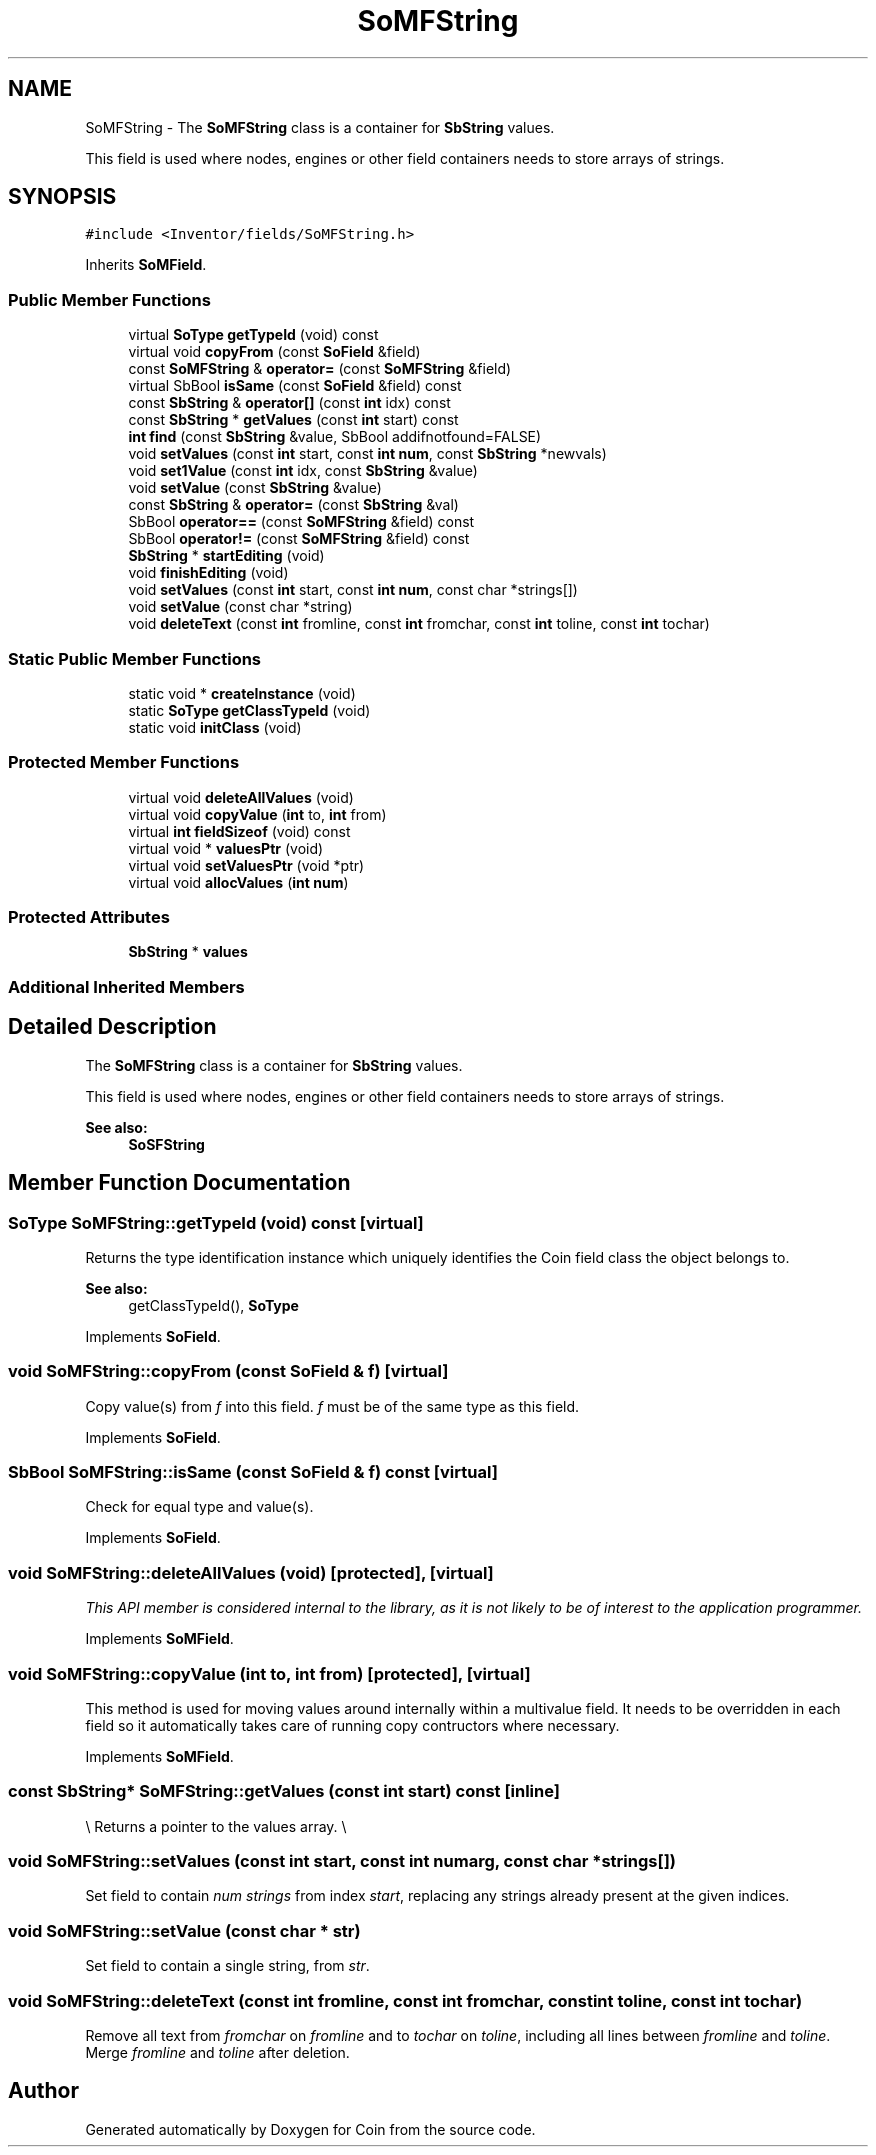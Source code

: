 .TH "SoMFString" 3 "Sun May 28 2017" "Version 4.0.0a" "Coin" \" -*- nroff -*-
.ad l
.nh
.SH NAME
SoMFString \- The \fBSoMFString\fP class is a container for \fBSbString\fP values\&.
.PP
This field is used where nodes, engines or other field containers needs to store arrays of strings\&.  

.SH SYNOPSIS
.br
.PP
.PP
\fC#include <Inventor/fields/SoMFString\&.h>\fP
.PP
Inherits \fBSoMField\fP\&.
.SS "Public Member Functions"

.in +1c
.ti -1c
.RI "virtual \fBSoType\fP \fBgetTypeId\fP (void) const"
.br
.ti -1c
.RI "virtual void \fBcopyFrom\fP (const \fBSoField\fP &field)"
.br
.ti -1c
.RI "const \fBSoMFString\fP & \fBoperator=\fP (const \fBSoMFString\fP &field)"
.br
.ti -1c
.RI "virtual SbBool \fBisSame\fP (const \fBSoField\fP &field) const"
.br
.ti -1c
.RI "const \fBSbString\fP & \fBoperator[]\fP (const \fBint\fP idx) const"
.br
.ti -1c
.RI "const \fBSbString\fP * \fBgetValues\fP (const \fBint\fP start) const"
.br
.ti -1c
.RI "\fBint\fP \fBfind\fP (const \fBSbString\fP &value, SbBool addifnotfound=FALSE)"
.br
.ti -1c
.RI "void \fBsetValues\fP (const \fBint\fP start, const \fBint\fP \fBnum\fP, const \fBSbString\fP *newvals)"
.br
.ti -1c
.RI "void \fBset1Value\fP (const \fBint\fP idx, const \fBSbString\fP &value)"
.br
.ti -1c
.RI "void \fBsetValue\fP (const \fBSbString\fP &value)"
.br
.ti -1c
.RI "const \fBSbString\fP & \fBoperator=\fP (const \fBSbString\fP &val)"
.br
.ti -1c
.RI "SbBool \fBoperator==\fP (const \fBSoMFString\fP &field) const"
.br
.ti -1c
.RI "SbBool \fBoperator!=\fP (const \fBSoMFString\fP &field) const"
.br
.ti -1c
.RI "\fBSbString\fP * \fBstartEditing\fP (void)"
.br
.ti -1c
.RI "void \fBfinishEditing\fP (void)"
.br
.ti -1c
.RI "void \fBsetValues\fP (const \fBint\fP start, const \fBint\fP \fBnum\fP, const char *strings[])"
.br
.ti -1c
.RI "void \fBsetValue\fP (const char *string)"
.br
.ti -1c
.RI "void \fBdeleteText\fP (const \fBint\fP fromline, const \fBint\fP fromchar, const \fBint\fP toline, const \fBint\fP tochar)"
.br
.in -1c
.SS "Static Public Member Functions"

.in +1c
.ti -1c
.RI "static void * \fBcreateInstance\fP (void)"
.br
.ti -1c
.RI "static \fBSoType\fP \fBgetClassTypeId\fP (void)"
.br
.ti -1c
.RI "static void \fBinitClass\fP (void)"
.br
.in -1c
.SS "Protected Member Functions"

.in +1c
.ti -1c
.RI "virtual void \fBdeleteAllValues\fP (void)"
.br
.ti -1c
.RI "virtual void \fBcopyValue\fP (\fBint\fP to, \fBint\fP from)"
.br
.ti -1c
.RI "virtual \fBint\fP \fBfieldSizeof\fP (void) const"
.br
.ti -1c
.RI "virtual void * \fBvaluesPtr\fP (void)"
.br
.ti -1c
.RI "virtual void \fBsetValuesPtr\fP (void *ptr)"
.br
.ti -1c
.RI "virtual void \fBallocValues\fP (\fBint\fP \fBnum\fP)"
.br
.in -1c
.SS "Protected Attributes"

.in +1c
.ti -1c
.RI "\fBSbString\fP * \fBvalues\fP"
.br
.in -1c
.SS "Additional Inherited Members"
.SH "Detailed Description"
.PP 
The \fBSoMFString\fP class is a container for \fBSbString\fP values\&.
.PP
This field is used where nodes, engines or other field containers needs to store arrays of strings\&. 


.PP
\fBSee also:\fP
.RS 4
\fBSoSFString\fP 
.RE
.PP

.SH "Member Function Documentation"
.PP 
.SS "\fBSoType\fP SoMFString::getTypeId (void) const\fC [virtual]\fP"
Returns the type identification instance which uniquely identifies the Coin field class the object belongs to\&.
.PP
\fBSee also:\fP
.RS 4
getClassTypeId(), \fBSoType\fP 
.RE
.PP

.PP
Implements \fBSoField\fP\&.
.SS "void SoMFString::copyFrom (const \fBSoField\fP & f)\fC [virtual]\fP"
Copy value(s) from \fIf\fP into this field\&. \fIf\fP must be of the same type as this field\&. 
.PP
Implements \fBSoField\fP\&.
.SS "SbBool SoMFString::isSame (const \fBSoField\fP & f) const\fC [virtual]\fP"
Check for equal type and value(s)\&. 
.PP
Implements \fBSoField\fP\&.
.SS "void SoMFString::deleteAllValues (void)\fC [protected]\fP, \fC [virtual]\fP"
\fIThis API member is considered internal to the library, as it is not likely to be of interest to the application programmer\&.\fP 
.PP
Implements \fBSoMField\fP\&.
.SS "void SoMFString::copyValue (\fBint\fP to, \fBint\fP from)\fC [protected]\fP, \fC [virtual]\fP"
This method is used for moving values around internally within a multivalue field\&. It needs to be overridden in each field so it automatically takes care of running copy contructors where necessary\&. 
.PP
Implements \fBSoMField\fP\&.
.SS "const \fBSbString\fP* SoMFString::getValues (const \fBint\fP start) const\fC [inline]\fP"
\\ Returns a pointer to the values array\&. \\ 
.SS "void SoMFString::setValues (const \fBint\fP start, const \fBint\fP numarg, const char * strings[])"
Set field to contain \fInum\fP \fIstrings\fP from index \fIstart\fP, replacing any strings already present at the given indices\&. 
.SS "void SoMFString::setValue (const char * str)"
Set field to contain a single string, from \fIstr\fP\&. 
.SS "void SoMFString::deleteText (const \fBint\fP fromline, const \fBint\fP fromchar, const \fBint\fP toline, const \fBint\fP tochar)"
Remove all text from \fIfromchar\fP on \fIfromline\fP and to \fItochar\fP on \fItoline\fP, including all lines between \fIfromline\fP and \fItoline\fP\&. Merge \fIfromline\fP and \fItoline\fP after deletion\&. 

.SH "Author"
.PP 
Generated automatically by Doxygen for Coin from the source code\&.

